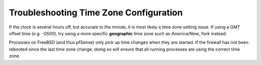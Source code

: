 Troubleshooting Time Zone Configuration
=======================================

If the clock is several hours off, but accurate to the minute, it is
most likely a time zone setting issue. If using a GMT offset time (e.g.
*-0500*), try using a more specific **geographic** time zone such as
*America/New_York* instead.

Processes on FreeBSD (and thus pfSense) only pick up time changes when
they are started. If the firewall has not been rebooted since the last
time zone change, doing so will ensure that all running processes are
using the correct time zone.

